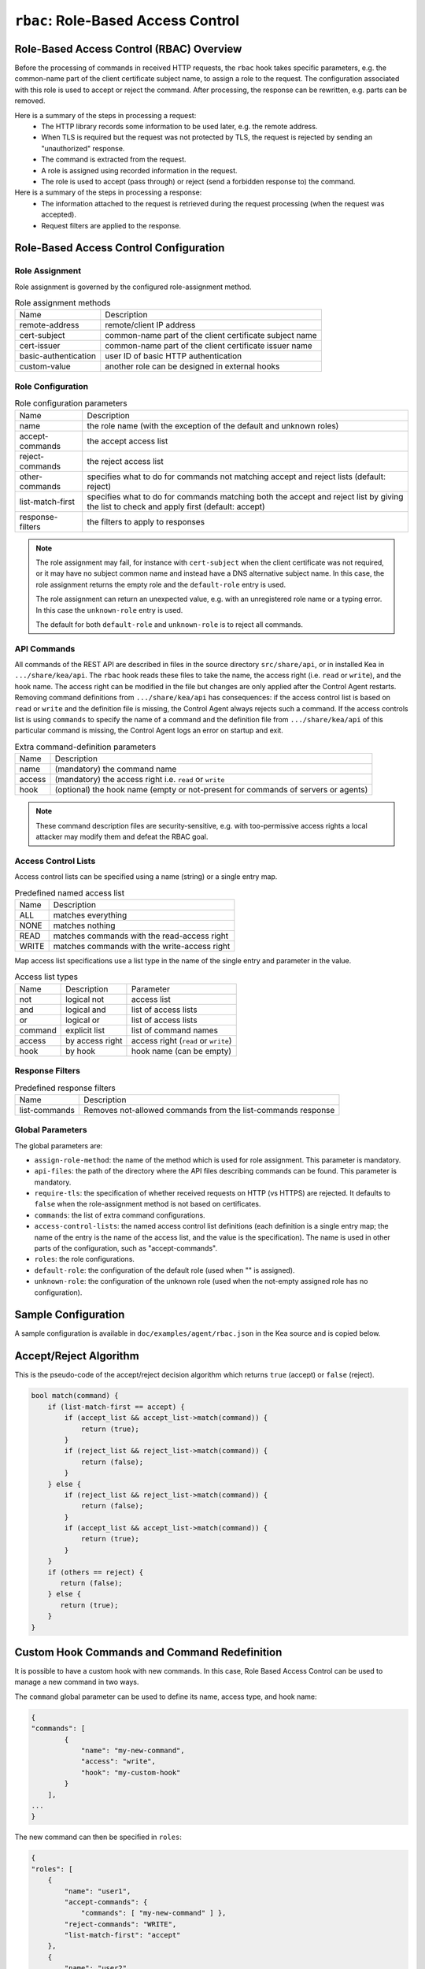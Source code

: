 .. _hooks-RBAC:

``rbac``: Role-Based Access Control
===================================

.. _hooks-RBAC-overview:

Role-Based Access Control (RBAC) Overview
~~~~~~~~~~~~~~~~~~~~~~~~~~~~~~~~~~~~~~~~~

Before the processing of commands in received HTTP requests, the ``rbac`` hook
takes specific parameters, e.g. the common-name part of the client
certificate subject name, to assign a role to the request.
The configuration associated with this role is used to accept or reject
the command. After processing, the response can be rewritten, e.g.
parts can be removed.

Here is a summary of the steps in processing a request:
 - The HTTP library records some information to be used later, e.g.
   the remote address.
 - When TLS is required but the request was not protected by TLS,
   the request is rejected by sending an "unauthorized" response.
 - The command is extracted from the request.
 - A role is assigned using recorded information in the request.
 - The role is used to accept (pass through) or reject (send
   a forbidden response to) the command.

Here is a summary of the steps in processing a response:
 - The information attached to the request is retrieved during the
   request processing (when the request was accepted).
 - Request filters are applied to the response.

.. _hooks-RBAC-config:

Role-Based Access Control Configuration
~~~~~~~~~~~~~~~~~~~~~~~~~~~~~~~~~~~~~~~

Role Assignment
---------------

Role assignment is governed by the configured role-assignment method.

.. table:: Role assignment methods

   +----------------------+---------------------------------------------------------+
   | Name                 | Description                                             |
   +----------------------+---------------------------------------------------------+
   | remote-address       | remote/client IP address                                |
   +----------------------+---------------------------------------------------------+
   | cert-subject         | common-name part of the client certificate subject name |
   +----------------------+---------------------------------------------------------+
   | cert-issuer          | common-name part of the client certificate issuer name  |
   +----------------------+---------------------------------------------------------+
   | basic-authentication | user ID of basic HTTP authentication                    |
   +----------------------+---------------------------------------------------------+
   | custom-value         | another role can be designed in external hooks          |
   +----------------------+---------------------------------------------------------+

Role Configuration
------------------

.. table:: Role configuration parameters

   +------------------+----------------------------------------------------+
   | Name             | Description                                        |
   +------------------+----------------------------------------------------+
   | name             | the role name (with the exception of the default   |
   |                  | and unknown roles)                                 |
   +------------------+----------------------------------------------------+
   | accept-commands  | the accept access list                             |
   +------------------+----------------------------------------------------+
   | reject-commands  | the reject access list                             |
   +------------------+----------------------------------------------------+
   | other-commands   | specifies what to do for commands not matching     |
   |                  | accept and reject lists (default: reject)          |
   +------------------+----------------------------------------------------+
   | list-match-first | specifies what to do for commands matching both    |
   |                  | the accept and reject list by giving the list to   |
   |                  | check and apply first (default: accept)            |
   +------------------+----------------------------------------------------+
   | response-filters | the filters to apply to responses                  |
   +------------------+----------------------------------------------------+

.. note::

   The role assignment may fail, for instance with ``cert-subject`` when
   the client certificate was not required, or it may have no subject common
   name and instead have a DNS alternative subject name. In this case, the role
   assignment returns the empty role and the ``default-role`` entry is used.

   The role assignment can return an unexpected value, e.g. with an
   unregistered role name or a typing error. In this case the ``unknown-role``
   entry is used.

   The default for both ``default-role`` and ``unknown-role`` is to reject all commands.

API Commands
------------

All commands of the REST API are described in files in the source directory
``src/share/api``, or in installed Kea
in ``.../share/kea/api``. The ``rbac`` hook reads these files to take the name,
the access right (i.e. ``read`` or ``write``), and the hook name. The access right
can be modified in the file but changes are only applied after the Control Agent
restarts. Removing command definitions from ``.../share/kea/api`` has
consequences: if the access control list is based on ``read`` or ``write`` and
the definition file is missing, the Control Agent always rejects such
a command. If the access controls list is using ``commands`` to specify the
name of a command and the definition file from ``.../share/kea/api`` of this
particular command is missing, the Control Agent logs an error on startup
and exit.


.. table:: Extra command-definition parameters

   +--------+---------------------------------------------------------+
   | Name   | Description                                             |
   +--------+---------------------------------------------------------+
   | name   | (mandatory) the command name                            |
   +--------+---------------------------------------------------------+
   | access | (mandatory) the access right i.e. ``read`` or ``write`` |
   +--------+---------------------------------------------------------+
   | hook   | (optional) the hook name (empty or not-present for      |
   |        | commands of servers or agents)                          |
   +--------+---------------------------------------------------------+

.. note::

   These command description files are security-sensitive, e.g. with
   too-permissive access rights a local attacker may modify them and
   defeat the RBAC goal.

Access Control Lists
--------------------

Access control lists can be specified using a name (string) or a
single entry map.

.. table:: Predefined named access list

   +-------+----------------------------------------------+
   | Name  | Description                                  |
   +-------+----------------------------------------------+
   | ALL   | matches everything                           |
   +-------+----------------------------------------------+
   | NONE  | matches nothing                              |
   +-------+----------------------------------------------+
   | READ  | matches commands with the read-access right  |
   +-------+----------------------------------------------+
   | WRITE | matches commands with the write-access right |
   +-------+----------------------------------------------+

Map access list specifications use a list type in the name of the single entry
and parameter in the value.

.. table:: Access list types

   +---------+-----------------+--------------------------------------+
   | Name    | Description     | Parameter                            |
   +---------+-----------------+--------------------------------------+
   | not     | logical not     | access list                          |
   +---------+-----------------+--------------------------------------+
   | and     | logical and     | list of access lists                 |
   +---------+-----------------+--------------------------------------+
   | or      | logical or      | list of access lists                 |
   +---------+-----------------+--------------------------------------+
   | command | explicit list   | list of command names                |
   +---------+-----------------+--------------------------------------+
   | access  | by access right | access right (``read`` or ``write``) |
   +---------+-----------------+--------------------------------------+
   | hook    | by hook         | hook name (can be empty)             |
   +---------+-----------------+--------------------------------------+

Response Filters
----------------

.. table:: Predefined response filters

   +---------------+---------------------------------------+
   | Name          | Description                           |
   +---------------+---------------------------------------+
   | list-commands | Removes not-allowed commands from the |
   |               | list-commands response                |
   +---------------+---------------------------------------+

Global Parameters
-----------------

The global parameters are:

-  ``assign-role-method``: the name of the method
   which is used for role assignment. This parameter is mandatory.

-  ``api-files``: the path of the directory where
   the API files describing commands can be found. This parameter is mandatory.

-  ``require-tls``: the specification of whether received requests on HTTP (vs HTTPS) are
   rejected. It defaults to ``false`` when the role-assignment method is not
   based on certificates.

-  ``commands``: the list of extra command configurations.

-  ``access-control-lists``: the named access control list definitions
   (each definition is a single entry map; the name of the entry is
   the name of the access list, and the value is the specification).
   The name is used in other parts of the configuration, such as "accept-commands".

-  ``roles``: the role configurations.

-  ``default-role``: the configuration of the default role (used
   when "" is assigned).

-  ``unknown-role``: the configuration of the unknown role
   (used when the not-empty assigned role has no configuration).

Sample Configuration
~~~~~~~~~~~~~~~~~~~~

A sample configuration is available in ``doc/examples/agent/rbac.json``
in the Kea source and is copied below.

.. code-block:: javascript
   :linenos:
   :emphasize-lines: 31-85

    {
    "Control-agent": {
        // We need to specify where the agent should listen to incoming HTTP
        // queries.
        "http-host": "127.0.0.1",

        // If enabling HA and multi-threading, the 8000 port is used by the HA
        // hook library http listener. When using HA hook library with
        // multi-threading to function, make sure the port used by dedicated
        // listener is different (e.g. 8001) than the one used by CA. Note
        // the commands should still be sent via CA. The dedicated listener
        // is specifically for HA updates only.
        "http-port": 8000,

        // TLS trust anchor (Certificate Authority). This is a file name or
        // (for OpenSSL only) a directory path.
        "trust-anchor": "my-ca",

        // TLS server certificate file name.
        "cert-file": "my-cert",

        // TLS server private key file name.
        "key-file": "my-key",

        // TLS require client certificates flag. Default is true and means
        // require client certificates. False means they are optional.
        "cert-required": true,

        // Add hooks here.
        "hooks-libraries": [
        {
            "library": "/opt/lib/libca_rbac.so",
            "parameters": {
                // This section configures the RBAC hook library.
                // Mandatory parameters.
                "assign-role-method": "cert-subject",
                "api-files": "/opt/share/kea/api",
                // Optional parameters.
                "require-tls": true,
                "commands": [
                {
                    "name": "my-command",
                    "access": "read",
                    "hook": "my-hook"
                } ],
                "access-control-lists": [
                {
                    "my-none": { "not": "ALL" }
                },{
                    "another-none": { "and": [ "ALL", "NONE" ] }
                },{
                    "my-read": { "access": "read" }
                } ],
                "roles": [
                {
                    "name": "kea-client",
                    "accept-commands":
                    {
                        "commands": [ "list-commands", "status-get" ]
                    },
                    "reject-commands": "NONE",
                    "other-commands": "reject",
                    "list-match-first": "accept",
                    "response-filters": [ "list-commands" ]
                },{
                    "name": "admin",
                    "accept-commands": "ALL",
                    "reject-commands":
                    {
                        "hook": "cb_cmds"
                    },
                    "list-match-first": "reject"
                } ],
                "default-role":
                {
                    "accept-commands": "NONE",
                    "reject-commands": "ALL"
                },
                "unknown-role":
                {
                    "accept-commands": "READ",
                    "reject-commands": "WRITE"
                }
            }
        } ]

        // Additional parameters, such as logging and others
        // omitted for clarity.

    }
    }

Accept/Reject Algorithm
~~~~~~~~~~~~~~~~~~~~~~~

This is the pseudo-code of the accept/reject decision algorithm which returns
``true`` (accept) or ``false`` (reject).

.. code-block:: c

   bool match(command) {
       if (list-match-first == accept) {
           if (accept_list && accept_list->match(command)) {
               return (true);
           }
           if (reject_list && reject_list->match(command)) {
               return (false);
           }
       } else {
           if (reject_list && reject_list->match(command)) {
               return (false);
           }
           if (accept_list && accept_list->match(command)) {
               return (true);
           }
       }
       if (others == reject) {
          return (false);
       } else {
          return (true);
       }
   }

Custom Hook Commands and Command Redefinition
~~~~~~~~~~~~~~~~~~~~~~~~~~~~~~~~~~~~~~~~~~~~~
It is possible to have a custom hook with new commands. In this case,
Role Based Access Control can be used to manage a new command in two ways.

The ``command`` global parameter can be used to define its name, access type,
and hook name:

.. code-block:: javascript

    {
    "commands": [
            {
                "name": "my-new-command",
                "access": "write",
                "hook": "my-custom-hook"
            }
        ],
    ...
    }

The new command can then be specified in ``roles``:

.. code-block:: javascript

    {
    "roles": [
        {
            "name": "user1",
            "accept-commands": {
                "commands": [ "my-new-command" ] },
            "reject-commands": "WRITE",
            "list-match-first": "accept"
        },
        {
            "name": "user2",
            "accept-commands": { "hook": "my-custom-hook" },
            "reject-commands": "ALL",
            "list-match-first": "accept"
        }
    ],
    ...
    }

The second method is to create a custom file in ``.../share/kea/api`` and define
the access type of the custom command(s).

It is also possible to redefine an existing command by removing its definition
file from ``.../share/kea/api`` and defining it in the ``commands`` global parameter:

.. code-block:: javascript

    {
    "commands": [
            {
                "name": "dhcp-disable",
                "access": "read",
                "hook": "my-custom-hook-3"
            }
        ]
    }

With this approach, an administrator can put the configurations of all existing
commands inside the Control Agent's configuration file.

Extensive Example
~~~~~~~~~~~~~~~~~

Here is an extensive example for a role accepting all read commands, with
the exception of ``config-get``, e.g. for hiding passwords. For any remote
user who is not recognized as "user1", all commands should be rejected.

The first option is to put the allowed commands in the "accept-commands"
list and to reject anything else:

.. code-block:: javascript

   {
   "roles": [
   {
       "name": "user1",
       "accept-commands":
       {
           "and": [
               "READ",
               { "not":
                   { "commands": [ "config-get" ] }
               }
           ]
       },
       "reject-commands": "ALL",
       // This is the default but as the config relies on it
       // it is explicitly set.
       "list-match-first": "accept"
   },
   ...
   ],
   ...
   }

A common alternative is not to set the "reject-commands" list, i.e. leave
it empty and rely on "other-commands" to reject anything else.

.. code-block:: javascript

   {
   "roles": [
   {
       "name": "user2",
       "accept-commands":
       {
           "and": [
               "READ",
               { "not":
                   { "commands": [ "config-get" ] }
               }
           ]
       },
       // This is the default but as the config relies on it
       // it is explicitly set.
       "other-commands": "reject"
   },
   ...
   ],
   ...
   }

It is also possible to do the opposite, i.e. to set only the "reject-commands" list:

.. code-block:: javascript

   {
   "roles": [
   {
       "name": "user3",
       "reject-commands":
       {
           "or": [
               "WRITE",
               { "commands": [ "config-get" ] }
           ]
       },
       "other-commands": "accept"
   },
   ...
   ],
   ...
   }

Or use both lists with the exception in the "reject-commands" list,
which must be checked first as "config-get" has the read-access right.

.. code-block:: javascript

   {
   "roles": [
   {
       "name": "user4",
       "accept-commands": "READ",
       "reject-commands": { "commands": [ "config-get" ] },
       "list-match-first": "reject"
   },
   ...
   ],
   ...
   }

To check any configuration, it is a good idea to use the "list-commands"
response filter, which shows errors such as missing (rejected) commands
and extra (accepted) commands.

``access-control-lists`` can be used for definitions of access control lists
and later reused in ``roles``:

 .. code-block:: javascript

    {
    "access-control-lists":[
        {
            "my-list-one":{
                "or":[
                {
                    "hook": "subnet_cmds"
                },
                {
                    "commands":[ "list-commands" ]
                }
                ]
            }
        },
        {
            "my-list-two":{
                "and":[
                "READ",
                {
                    "not":{
                        "commands":[ "config-get" ]
                    }
                }
                ]
            }
        },
        {
            "my-list-three":{
                "or":[
                { "hook":"subnet_cmds" },
                { "hook":"class_cmds" },
                { "hook":"lease_cmds" }
                ]
            }
        }
    ],
    "roles":[
        {
            "name":"admin",
            "accept-commands":"my-list-one",
            "reject-commands":"ALL",
            "list-match-first":"accept"
        },
        {
            "name":"admin2",
            "accept-commands":"my-list-two",
            "reject-commands":"ALL",
            "list-match-first":"accept"
        }
    ],
    "unknown-role":{
        "accept-commands":"my-list-three",
        "reject-commands":"ALL"
    },
    ...
    }
